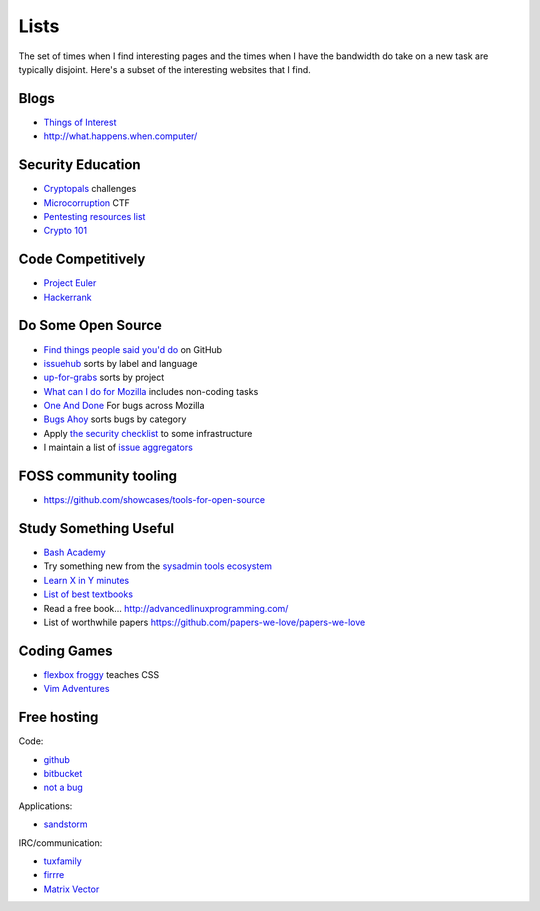 Lists
=====

The set of times when I find interesting pages and the times when I have the
bandwidth do take on a new task are typically disjoint. Here's a subset of
the interesting websites that I find.

Blogs
-----

* `Things of Interest <http://qntm.org/>`_
* http://what.happens.when.computer/


Security Education
------------------

* `Cryptopals <http://cryptopals.com/>`_ challenges
* `Microcorruption <https://microcorruption.com/login>`_ CTF
* `Pentesting resources list <https://github.com/HSIS007/Useful_Websites_For_Pentester>`_
* `Crypto 101 <https://www.crypto101.io/>`_


Code Competitively
------------------

* `Project Euler <https://projecteuler.net/>`_
* `Hackerrank <https://www.hackerrank.com>`_

Do Some Open Source
-------------------

* `Find things people said you'd do <https://github.com/issues/mentioned>`_ on GitHub
* `issuehub <http://issuehub.io/>`_ sorts by label and language
* `up-for-grabs <http://up-for-grabs.net/#/>`_ sorts by project
* `What can I do for Mozilla <http://whatcanidoformozilla.org/#!/progornoprog/advocate>`_
  includes non-coding tasks
* `One And Done <https://oneanddone.mozilla.org/>`_ For bugs across Mozilla
* `Bugs Ahoy <http://www.joshmatthews.net/bugsahoy/>`_ sorts bugs by category
* Apply `the security checklist <https://securitychecklist.org/>`_ to some infrastructure
* I maintain a list of `issue aggregators <http://edunham.net/pages/issue_aggregators.html>`_

FOSS community tooling
----------------------

* https://github.com/showcases/tools-for-open-source


Study Something Useful
----------------------

* `Bash Academy <http://www.bash.academy/>`_
* Try something new from the `sysadmin tools ecosystem
  <http://sysadmin.it-landscape.info/>`_
* `Learn X in Y minutes <https://learnxinyminutes.com/>`_
* `List of best textbooks <http://lesswrong.com/lw/3gu/the_best_textbooks_on_every_subject/>`_
* Read a free book... http://advancedlinuxprogramming.com/
* List of worthwhile papers https://github.com/papers-we-love/papers-we-love


Coding Games
------------

* `flexbox froggy <http://flexboxfroggy.com/>`_ teaches CSS
* `Vim Adventures <http://vim-adventures.com/>`_

Free hosting
------------

Code:

* `github <https://github.com/>`_
* `bitbucket <https://bitbucket.org/>`_
* `not a bug <https://notabug.org/>`_

Applications:

* `sandstorm <https://bitbucket.org/>`_

IRC/communication:

* `tuxfamily <https://tuxfamily.org/en/about>`_
* `firrre <https://firrre.com/>`_
* `Matrix Vector <http://matrix.org/docs/projects/client/vector.html>`_
